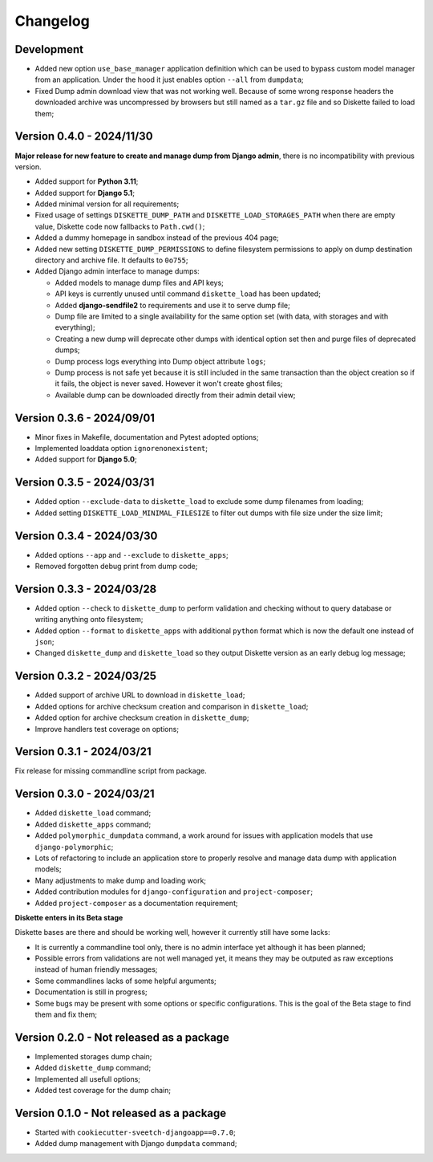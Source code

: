 
=========
Changelog
=========

Development
***********

* Added new option ``use_base_manager`` application definition which can be used to
  bypass custom model manager from an application. Under the hood it just enables
  option ``--all`` from ``dumpdata``;
* Fixed Dump admin download view that was not working well. Because of some wrong
  response headers the downloaded archive was uncompressed by browsers but still named
  as a ``tar.gz`` file and so Diskette failed to load them;



Version 0.4.0 - 2024/11/30
**************************

**Major release for new feature to create and manage dump from Django admin**,
there is no incompatibility with previous version.

* Added support for **Python 3.11**;
* Added support for **Django 5.1**;
* Added minimal version for all requirements;
* Fixed usage of settings ``DISKETTE_DUMP_PATH`` and ``DISKETTE_LOAD_STORAGES_PATH``
  when there are empty value, Diskette code now fallbacks to ``Path.cwd()``;
* Added a dummy homepage in sandbox instead of the previous 404 page;
* Added new setting ``DISKETTE_DUMP_PERMISSIONS`` to define filesystem permissions to
  apply on dump destination directory and archive file. It defaults to ``0o755``;
* Added Django admin interface to manage dumps:

  * Added models to manage dump files and API keys;
  * API keys is currently unused until command ``diskette_load`` has been updated;
  * Added **django-sendfile2** to requirements and use it to serve dump file;
  * Dump file are limited to a single availability for the same option set (with data,
    with storages and with everything);
  * Creating a new dump will deprecate other dumps with identical option set then and
    purge files of deprecated dumps;
  * Dump process logs everything into Dump object attribute ``logs``;
  * Dump process is not safe yet because it is still included in the same transaction
    than the object creation so if it fails, the object is never saved. However it
    won't create ghost files;
  * Available dump can be downloaded directly from their admin detail view;



Version 0.3.6 - 2024/09/01
**************************

* Minor fixes in Makefile, documentation and Pytest adopted options;
* Implemented loaddata option ``ignorenonexistent``;
* Added support for **Django 5.0**;


Version 0.3.5 - 2024/03/31
**************************

* Added option ``--exclude-data`` to ``diskette_load`` to exclude some dump filenames
  from loading;
* Added setting ``DISKETTE_LOAD_MINIMAL_FILESIZE`` to filter out dumps with file size
  under the size limit;


Version 0.3.4 - 2024/03/30
**************************

* Added options ``--app`` and  ``--exclude`` to  ``diskette_apps``;
* Removed forgotten debug print from dump code;


Version 0.3.3 - 2024/03/28
**************************

* Added option ``--check`` to ``diskette_dump`` to perform validation and checking
  without to query database or writing anything onto filesystem;
* Added option ``--format`` to ``diskette_apps`` with additional ``python`` format
  which is now the default one instead of ``json``;
* Changed ``diskette_dump`` and ``diskette_load`` so they output Diskette version
  as an early debug log message;


Version 0.3.2 - 2024/03/25
**************************

* Added support of archive URL to download in ``diskette_load``;
* Added options for archive checksum creation and comparison in ``diskette_load``;
* Added option for archive checksum creation in ``diskette_dump``;
* Improve handlers test coverage on options;


Version 0.3.1 - 2024/03/21
**************************

Fix release for missing commandline script from package.


Version 0.3.0 - 2024/03/21
**************************

* Added ``diskette_load`` command;
* Added ``diskette_apps`` command;
* Added ``polymorphic_dumpdata`` command, a work around for issues with application
  models that use ``django-polymorphic``;
* Lots of refactoring to include an application store to properly resolve and manage
  data dump with application models;
* Many adjustments to make dump and loading work;
* Added contribution modules for ``django-configuration`` and ``project-composer``;
* Added ``project-composer`` as a documentation requirement;

**Diskette enters in its Beta stage**

Diskette bases are there and should be working well, however it currently still have
some lacks:

* It is currently a commandline tool only, there is no admin interface yet although it
  has been planned;
* Possible errors from validations are not well managed yet, it means they may be
  outputed as raw exceptions instead of human friendly messages;
* Some commandlines lacks of some helpful arguments;
* Documentation is still in progress;
* Some bugs may be present with some options or specific configurations. This is the
  goal of the Beta stage to find them and fix them;


Version 0.2.0 - Not released as a package
*****************************************

* Implemented storages dump chain;
* Added ``diskette_dump`` command;
* Implemented all usefull options;
* Added test coverage for the dump chain;


Version 0.1.0 - Not released as a package
*****************************************

* Started with ``cookiecutter-sveetch-djangoapp==0.7.0``;
* Added dump management with Django ``dumpdata`` command;
